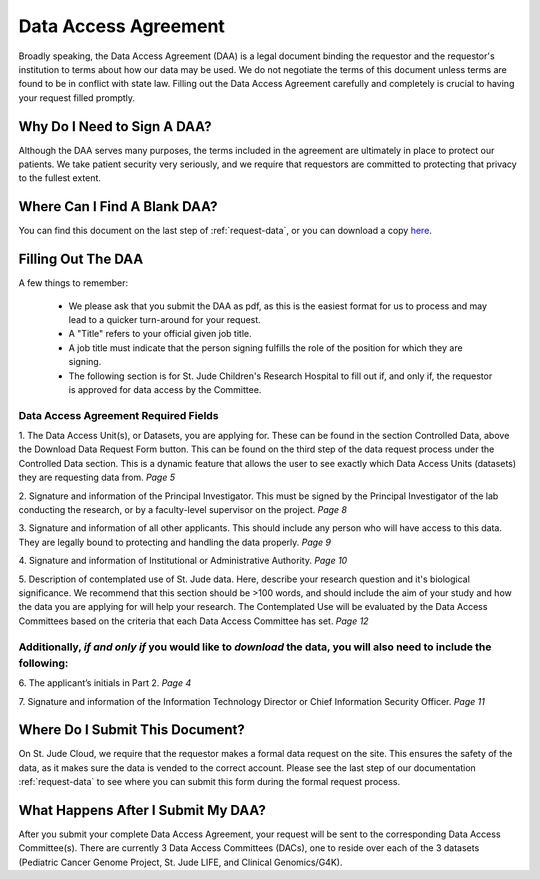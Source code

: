 .. _complete-daa:

Data Access Agreement
========================

Broadly speaking, the Data Access Agreement (DAA) is a legal document binding the requestor 
and the requestor's institution to terms about how our data may be used. We do not negotiate
the terms of this document unless terms are found to be in conflict with state law. 
Filling out the Data Access Agreement carefully and completely is crucial to having your
request filled promptly.

Why Do I Need to Sign A DAA?
-------------------------------
Although the DAA serves many purposes, the terms included in the agreement are ultimately 
in place to protect our patients. We take patient security very seriously, and we require that 
requestors are committed to protecting that privacy to the fullest extent.

Where Can I Find A Blank DAA? 
-------------------------------
You can find this document on the last step of :ref:`request-data`, or you can 
download a copy `here <https://platform.stjude.cloud/access_form>`_.

Filling Out The DAA
------------

A few things to remember:

   - We please ask that you submit the DAA as pdf, as this is the easiest format for us to process and may lead to a quicker turn-around for your request.
   - A "Title" refers to your official given job title. 
   - A job title must indicate that the person signing fulfills the role of the position for which they are signing. 
   - The following section is for St. Jude Children's Research Hospital to fill out if, and only if, the requestor is approved for data access by the Committee. 

   .. image:: resources/daa-8.png

Data Access Agreement Required Fields
^^^^^^^^^^^^^^^^^^^^

1. The Data Access Unit(s), or Datasets, you are applying for. These can be found in the section
Controlled Data, above the Download Data Request Form button. This can be found on the third 
step of the data request process under the Controlled Data section. This is a dynamic feature 
that allows the user to see exactly which Data Access Units (datasets) they are requesting data from. 
*Page 5*

.. image:: resources/dau-1.png

2. Signature and information of the Principal Investigator. This must be signed by the Principal Investigator 
of the lab conducting the research, or by a faculty-level supervisor on the project. 
*Page 8*

.. image:: resources/daa-2.png

3. Signature and information of all other applicants. This should include any person who will have 
access to this data. They are legally bound to protecting and handling the data properly. 
*Page 9*

.. image:: resources/daa-1.png

4. Signature and information of Institutional or Administrative Authority. 
*Page 10*

.. image:: resources/daa-4.png

5. Description of contemplated use of St. Jude data. Here, describe your research question and it's biological
significance. We recommend that this section should be >100 words, and should include the aim of your study 
and how the data you are applying for will help your research. The Contemplated Use will be evaluated by 
the Data Access Committees based on the criteria that each Data Access Committee has set. 
*Page 12*

.. image:: resources/daa-7.png
 
Additionally, *if and only if*  you would like to *download* the data, you will also need to include the following:
^^^^^^^^^^^^^^^^^^^^^^^^^^^

6. The applicant’s initials in Part 2. 
*Page 4*

.. image:: resources/daa-5.png

7. Signature and information of the Information Technology Director or Chief Information Security Officer.
*Page 11*

.. image:: resources/daa-6.png

Where Do I Submit This Document? 
-------------------------------
On St. Jude Cloud, we require that the requestor makes a formal data request on the site. This ensures 
the safety of the data, as it makes sure the data is vended to the correct account. Please see the last step of 
our documentation :ref:`request-data` to see where you can submit this form during the formal request process.

What Happens After I Submit My DAA?
------------------
After you submit your complete Data Access Agreement, your request will be sent to the corresponding Data 
Access Committee(s). There are currently 3 Data Access Committees (DACs), one to reside over each of the 
3 datasets (Pediatric Cancer Genome Project, St. Jude LIFE, and Clinical Genomics/G4K).
